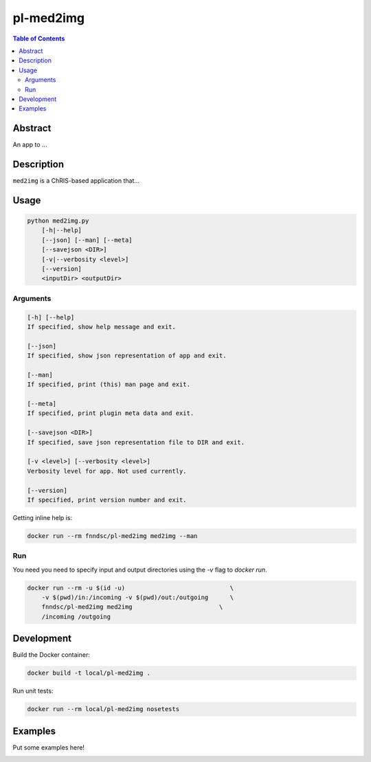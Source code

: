 pl-med2img
================================

.. image:: https://img.shields.io/docker/v/fnndsc/pl-med2img
    :target: https://hub.docker.com/r/fnndsc/pl-med2img

.. image:: https://img.shields.io/github/license/fnndsc/pl-med2img
    :target: https://github.com/FNNDSC/pl-med2img/blob/master/LICENSE

.. image:: https://github.com/FNNDSC/pl-med2img/workflows/ci/badge.svg
    :target: https://github.com/FNNDSC/pl-med2img/actions


.. contents:: Table of Contents


Abstract
--------

An app to ...


Description
-----------

``med2img`` is a ChRIS-based application that...


Usage
-----

.. code::

    python med2img.py
        [-h|--help]
        [--json] [--man] [--meta]
        [--savejson <DIR>]
        [-v|--verbosity <level>]
        [--version]
        <inputDir> <outputDir>


Arguments
~~~~~~~~~

.. code::

    [-h] [--help]
    If specified, show help message and exit.
    
    [--json]
    If specified, show json representation of app and exit.
    
    [--man]
    If specified, print (this) man page and exit.

    [--meta]
    If specified, print plugin meta data and exit.
    
    [--savejson <DIR>] 
    If specified, save json representation file to DIR and exit. 
    
    [-v <level>] [--verbosity <level>]
    Verbosity level for app. Not used currently.
    
    [--version]
    If specified, print version number and exit. 


Getting inline help is:

.. code:: bash

    docker run --rm fnndsc/pl-med2img med2img --man

Run
~~~

You need you need to specify input and output directories using the `-v` flag to `docker run`.


.. code:: bash

    docker run --rm -u $(id -u)                             \
        -v $(pwd)/in:/incoming -v $(pwd)/out:/outgoing      \
        fnndsc/pl-med2img med2img                        \
        /incoming /outgoing


Development
-----------

Build the Docker container:

.. code:: bash

    docker build -t local/pl-med2img .

Run unit tests:

.. code:: bash

    docker run --rm local/pl-med2img nosetests

Examples
--------

Put some examples here!


.. image:: https://raw.githubusercontent.com/FNNDSC/cookiecutter-chrisapp/master/doc/assets/badge/light.png
    :target: https://chrisstore.co

